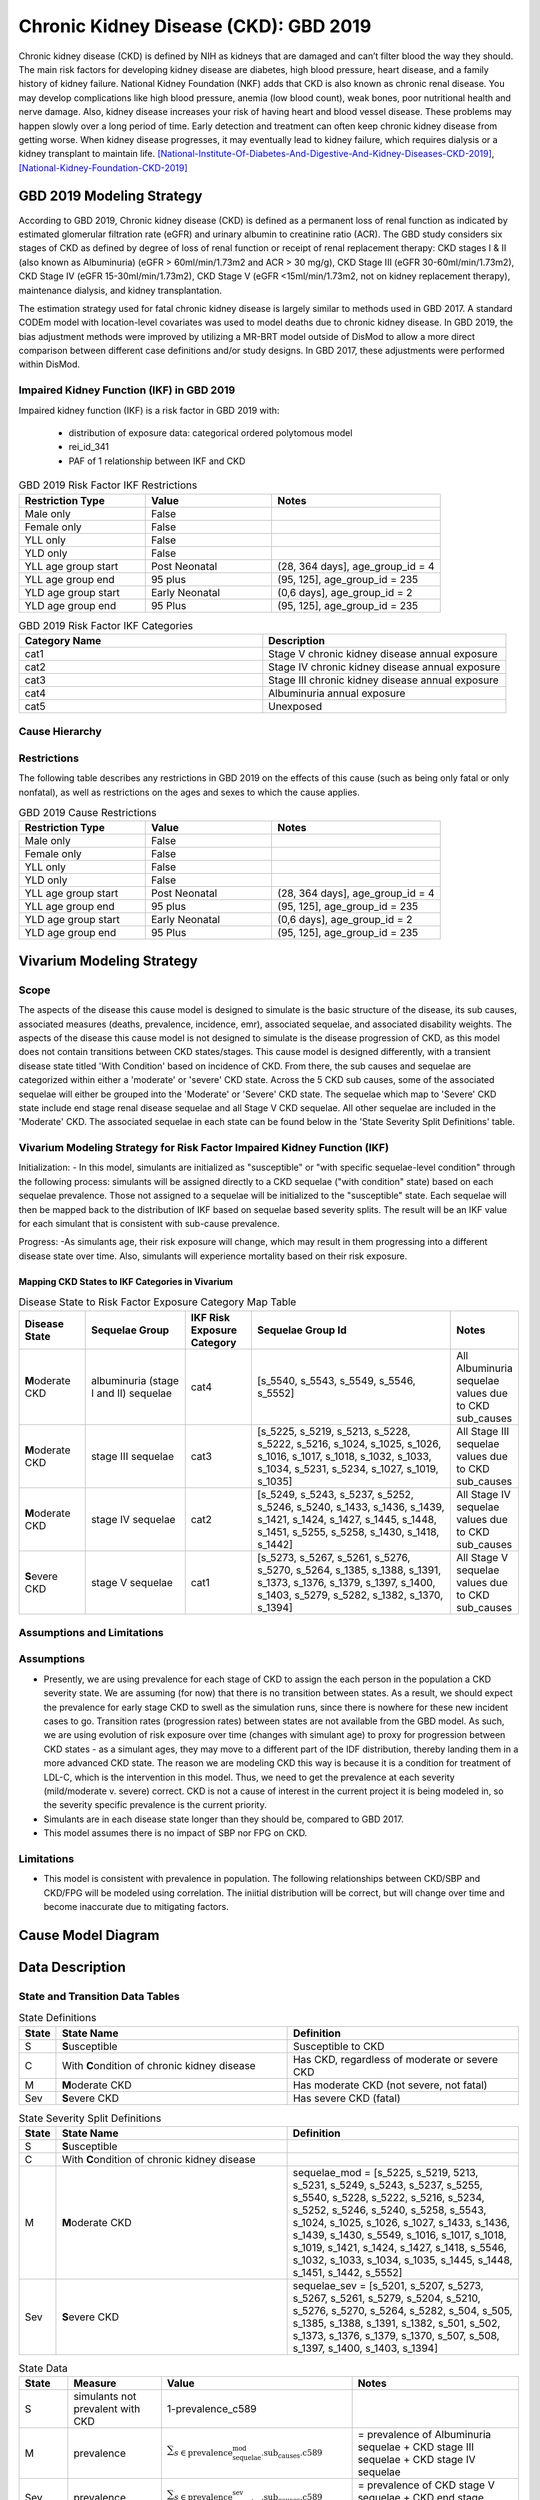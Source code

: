 .. _2019_cause_ckd:

======================================
Chronic Kidney Disease (CKD): GBD 2019
======================================

Chronic kidney disease (CKD) is defined by NIH as kidneys that are damaged and can’t filter blood the way they should. The main risk factors for developing kidney disease are diabetes, high blood pressure, heart disease, and a family history of kidney failure. National Kidney Foundation (NKF) adds that CKD is also known as chronic renal disease. You may develop complications like high blood pressure, anemia (low blood count), weak bones, poor nutritional health and nerve damage. Also, kidney disease increases your risk of having heart and blood vessel disease. These problems may happen slowly over a long period of time. Early detection and treatment can often keep chronic kidney disease from getting worse. When kidney disease progresses, it may eventually lead to kidney failure, which requires dialysis or a kidney transplant to maintain life. [National-Institute-Of-Diabetes-And-Digestive-And-Kidney-Diseases-CKD-2019]_, [National-Kidney-Foundation-CKD-2019]_

GBD 2019 Modeling Strategy
--------------------------

According to GBD 2019, Chronic kidney disease (CKD) is defined as a permanent loss of renal function as indicated by estimated glomerular filtration rate (eGFR) and urinary albumin to creatinine ratio (ACR). The GBD study considers six stages of CKD as defined by degree of loss of renal function or receipt of renal replacement therapy: CKD stages I & II (also known as Albuminuria) (eGFR > 60ml/min/1.73m2 and ACR > 30 mg/g), CKD Stage III (eGFR 30-60ml/min/1.73m2), CKD Stage IV (eGFR 15-30ml/min/1.73m2), CKD Stage V (eGFR <15ml/min/1.73m2, not on kidney replacement therapy), maintenance dialysis, and kidney transplantation.

The estimation strategy used for fatal chronic kidney disease is largely similar to methods used in GBD
2017. A standard CODEm model with location-level covariates was used to model deaths due to chronic
kidney disease. In GBD 2019, the bias adjustment methods were improved by utilizing a MR-BRT model outside of DisMod
to allow a more direct comparison between different case definitions and/or study designs. In GBD 2017,
these adjustments were performed within DisMod.

Impaired Kidney Function (IKF) in GBD 2019
++++++++++++++++++++++++++++++++++++++++++

Impaired kidney function (IKF) is a risk factor in GBD 2019 with:

  * distribution of exposure data: categorical ordered polytomous model

  * rei_id_341
  
  * PAF of 1 relationship between IKF and CKD 

.. list-table:: GBD 2019 Risk Factor IKF Restrictions
   :widths: 15 15 20
   :header-rows: 1

   * - Restriction Type
     - Value
     - Notes
   * - Male only
     - False
     -
   * - Female only
     - False
     -
   * - YLL only
     - False
     -
   * - YLD only
     - False
     -
   * - YLL age group start
     - Post Neonatal
     - (28, 364 days], age_group_id = 4
   * - YLL age group end
     - 95 plus
     - (95, 125], age_group_id = 235
   * - YLD age group start
     - Early Neonatal
     - (0,6 days], age_group_id = 2
   * - YLD age group end
     - 95 Plus
     - (95, 125], age_group_id = 235

.. list-table:: GBD 2019 Risk Factor IKF Categories
   :widths: 15 15 
   :header-rows: 1

   * - Category Name
     - Description
   * - cat1
     - Stage V chronic kidney disease annual exposure
   * - cat2
     - Stage IV chronic kidney disease annual exposure
   * - cat3
     - Stage III chronic kidney disease annual exposure
   * - cat4
     - Albuminuria annual exposure
   * - cat5
     - Unexposed

Cause Hierarchy
+++++++++++++++

.. image:: cause_hierarchy_ckd.svg

Restrictions
++++++++++++

The following table describes any restrictions in GBD 2019 on the effects of
this cause (such as being only fatal or only nonfatal), as well as restrictions
on the ages and sexes to which the cause applies.

.. list-table:: GBD 2019 Cause Restrictions
   :widths: 15 15 20
   :header-rows: 1

   * - Restriction Type
     - Value
     - Notes
   * - Male only
     - False
     -
   * - Female only
     - False
     -
   * - YLL only
     - False
     - 
   * - YLD only
     - False
     - 
   * - YLL age group start
     - Post Neonatal
     - (28, 364 days], age_group_id = 4
   * - YLL age group end
     - 95 plus
     - (95, 125], age_group_id = 235
   * - YLD age group start
     - Early Neonatal
     - (0,6 days], age_group_id = 2
   * - YLD age group end
     - 95 Plus
     - (95, 125], age_group_id = 235

Vivarium Modeling Strategy
--------------------------
.. todo:: Meet with RT if the cause model design should be replicated from GBD 2017 or if this will need to be adjusted, for the MM use case.

Scope
+++++

The aspects of the disease this cause model is designed to simulate is the basic structure of the disease, its sub causes, associated measures (deaths, prevalence, incidence, emr), associated sequelae, and associated disability weights. The aspects of the disease this cause model is not designed to simulate is the disease progression of CKD, as this model does not contain transitions between CKD states/stages. This cause model is designed differently, with a transient disease state titled 'With Condition' based on incidence of CKD. From there, the sub causes and sequelae are categorized within either a 'moderate' or 'severe' CKD state. Across the 5 CKD sub causes, some of the associated sequelae will either be grouped into the 'Moderate' or 'Severe' CKD state. The sequelae which map to 'Severe' CKD state include end stage renal disease sequelae and all Stage V CKD sequelae. All other sequelae are included in the 'Moderate' CKD. The associated sequelae in each state can be found below in the 'State Severity Split Definitions' table.

Vivarium Modeling Strategy for Risk Factor Impaired Kidney Function (IKF) 
+++++++++++++++++++++++++++++++++++++++++++++++++++++++++++++++++++++++++

Initialization:
- In this model, simulants are initialized as "susceptible" or "with specific sequelae-level condition" through the following process: simulants will be assigned directly to a CKD sequelae ("with condition" state) based on each sequelae prevalence. Those not assigned to a sequelae will be initialized to the "susceptible" state. Each sequelae will then be mapped back to the distribution of IKF based on sequelae based severity splits. The result will be an IKF value for each simulant that is consistent with sub-cause prevalence. 

Progress:
-As simulants age, their risk exposure will change, which may result in them progressing into a different disease state over time. Also, simulants will experience mortality based on their risk exposure.

Mapping CKD States to IKF Categories in Vivarium
~~~~~~~~~~~~~~~~~~~~~~~~~~~~~~~~~~~~~~~~~~~~~~~~

.. list-table:: Disease State to Risk Factor Exposure Category Map Table
   :widths: 10 15 10 30 10 
   :header-rows: 1

   * - Disease State 
     - Sequelae Group 
     - IKF Risk Exposure Category
     - Sequelae Group Id
     - Notes
   * - **M**\ oderate CKD
     - albuminuria (stage I and II) sequelae
     - cat4
     - [s_5540, s_5543, s_5549, s_5546, s_5552]
     - All Albuminuria sequelae values due to CKD sub_causes 
   * - **M**\ oderate CKD
     - stage III sequelae
     - cat3
     - [s_5225, s_5219, s_5213, s_5228, s_5222, s_5216, s_1024, s_1025, s_1026, s_1016, s_1017, s_1018, s_1032, s_1033, s_1034, s_5231, s_5234, s_1027, s_1019, s_1035]
     - All Stage III sequelae values due to CKD sub_causes
   * - **M**\ oderate CKD
     - stage IV sequelae
     - cat2
     - [s_5249, s_5243, s_5237, s_5252, s_5246, s_5240, s_1433, s_1436, s_1439, s_1421, s_1424, s_1427, s_1445, s_1448, s_1451, s_5255, s_5258, s_1430, s_1418, s_1442]
     - All Stage IV sequelae values due to CKD sub_causes
   * - **S**\ evere CKD
     - stage V sequelae
     - cat1
     - [s_5273, s_5267, s_5261, s_5276, s_5270, s_5264, s_1385, s_1388, s_1391, s_1373, s_1376, s_1379, s_1397, s_1400, s_1403, s_5279, s_5282, s_1382, s_1370, s_1394]
     - All Stage V sequelae values due to CKD sub_causes

Assumptions and Limitations
+++++++++++++++++++++++++++

Assumptions
+++++++++++

- Presently, we are using prevalence for each stage of CKD to assign the each person in the population a CKD severity state. We are assuming (for now) that there is no transition between states. As a result, we should expect the prevalence for early stage CKD to swell as the simulation runs, since there is nowhere for these new incident cases to go. Transition rates (progression rates) between states are not available from the GBD model. As such, we are using evolution of risk exposure over time (changes with simulant age) to proxy for progression between CKD states - as a simulant ages, they may move to a different part of the IDF distribution, thereby landing them in a more advanced CKD state. The reason we are modeling CKD this way is because it is a condition for treatment of LDL-C, which is the intervention in this model. Thus, we need to get the prevalence at each severity (mild/moderate v. severe) correct. CKD is not a cause of interest in the current project it is being modeled in, so the severity specific prevalence is the current priority.

- Simulants are in each disease state longer than they should be, compared to GBD 2017. 

- This model assumes there is no impact of SBP nor FPG on CKD.

Limitations
+++++++++++

- This model is consistent with prevalence in population. The following relationships between CKD/SBP and CKD/FPG will be modeled using correlation. The iniitial distribution will be correct, but will change over time and become inaccurate due to mitigating factors.

Cause Model Diagram
-------------------

.. image:: cause_model_ckd.svg


Data Description
----------------

State and Transition Data Tables
++++++++++++++++++++++++++++++++

.. list-table:: State Definitions
   :widths: 1, 10, 10
   :header-rows: 1

   * - State
     - State Name
     - Definition
   * - S
     - **S**\ usceptible
     - Susceptible to CKD
   * - C
     - With **C**\ ondition of chronic kidney disease
     - Has CKD, regardless of moderate or severe CKD
   * - M
     - **M**\ oderate CKD
     - Has moderate CKD (not severe, not fatal)
   * - Sev
     - **S**\ evere CKD
     - Has severe CKD (fatal)

.. list-table:: State Severity Split Definitions
   :widths: 1, 10, 10
   :header-rows: 1

   * - State
     - State Name
     - Definition
   * - S
     - **S**\ usceptible
     - 
   * - C
     - With **C**\ ondition of chronic kidney disease
     - 
   * - M
     - **M**\ oderate CKD
     - sequelae_mod = [s_5225, s_5219, 5213, s_5231, s_5249, s_5243, s_5237, s_5255, s_5540, s_5228, s_5222, s_5216, s_5234, s_5252, s_5246, s_5240, s_5258, s_5543, s_1024, s_1025, s_1026, s_1027, s_1433, s_1436, s_1439, s_1430, s_5549, s_1016, s_1017, s_1018, s_1019, s_1421, s_1424, s_1427, s_1418, s_5546, s_1032, s_1033, s_1034, s_1035, s_1445, s_1448, s_1451, s_1442, s_5552] 
   * - Sev
     - **S**\ evere CKD
     - sequelae_sev = [s_5201, s_5207, s_5273, s_5267, s_5261, s_5279, s_5204, s_5210, s_5276, s_5270, s_5264, s_5282, s_504, s_505, s_1385, s_1388, s_1391, s_1382, s_501, s_502, s_1373, s_1376, s_1379, s_1370, s_507, s_508, s_1397, s_1400, s_1403, s_1394] 
.. list-table:: State Data
   :widths: 5 10 10 20
   :header-rows: 1

   * - State
     - Measure
     - Value
     - Notes
   * - S
     - simulants not prevalent with CKD
     - 1-prevalence_c589
     -
   * - M
     - prevalence
     - :math:`{\sum_{s\in \text{prevalence_sequelae_mod.sub_causes.c589}}}`
     - = prevalence of Albuminuria sequelae + CKD stage III sequelae + CKD stage IV sequelae
   * - Sev
     - prevalence
     - :math:`{\sum_{s\in \text{prevalence_sequelae_sev.sub_causes.c589}}}`
     - = prevalence of CKD stage V sequelae + CKD end stage sequelae
   * - cat1
     - excess mortality rate (EMR) of cat1
     - :math:`\frac{\text{CSMR*_c589}}{\text{prevalencec589}}`
     - = CSMR (* indicates calculated below) of CKD / prevalence of CKD
   * - cat2
     - excess mortality rate (EMR) of cat2
     - :math:`\frac{\text{CSMR*_c589}}{\text{prevalencec589}}`
     - = CSMR (* indicates calculated below) of CKD / prevalence of CKD
   * - cat3
     - excess mortality rate (EMR) of cat3
     - :math:`\frac{\text{CSMR*_c589}}{\text{prevalencec589}}`
     - = CSMR (* indicates calculated below) of CKD / prevalence of CKD
   * - cat4
     - excess mortality rate (EMR) of cat4
     - :math:`\frac{\text{CSMR*_c589}}{\text{prevalencec589}}`
     - = CSMR (* indicates calculated below) of CKD / prevalence of CKD
   * - cat5
     - excess mortality rate (EMR) of cat4
     - 0
     - this equals 0 because the disease state mapped to this is 'susceptible'
   * - M
     - excess mortality rate (EMR) of moderate CKD
     - :math:`\frac{\text{CSMR*_c589}}{\text{prevalencec589}}`
     - = CSMR (* indicates calculated below) of CKD / prevalence of CKD
   * - cat1
     - disability weight
     - :math:`\frac{{\sum_{sequelae\in \text{cat1}}} \scriptstyle{\text{disability_weight}_s \times\ \text{prevalence}_s}}{{\sum_{sequelae\in \text{cat1}} \scriptstyle{\text{prevalence}_s}}}`
     - disability weight for IKF cat1 (sequelae mapped to IKF cat1)
   * - cat2
     - disability weight
     - :math:`\frac{{\sum_{sequelae\in \text{cat2}}} \scriptstyle{\text{disability_weight}_s \times\ \text{prevalence}_s}}{{\sum_{sequelae\in \text{cat2}} \scriptstyle{\text{prevalence}_s}}}`
     - disability weight for IKF cat2 (sequelae mapped to IKF cat2)
   * - cat3
     - disability weight
     - :math:`\frac{{\sum_{sequelae\in \text{cat3}}} \scriptstyle{\text{disability_weight}_s \times\ \text{prevalence}_s}}{{\sum_{sequelae\in \text{cat3}} \scriptstyle{\text{prevalence}_s}}}`
     - disability weight for IKF cat3 (sequelae mapped to IKF cat3)
   * - cat4
     - disability weight
     - :math:`\frac{{\sum_{sequelae\in \text{cat4}}} \scriptstyle{\text{disability_weight}_s \times\ \text{prevalence}_s}}{{\sum_{sequelae\in \text{cat4}} \scriptstyle{\text{prevalence}_s}}}`
     - disability weight for IKF cat4 (sequelae mapped to IKF cat4)
   * - cat5
     - disability weight
     - 0
     - this equals 0 because the disease state mapped to this is 'susceptible'
   * - All
     - cause-specific mortality rate
     - :math:`\frac{\text{deaths_c589}}{\text{population}}`
     - calculated CSMR, not a direct input from GBD 2017


.. list-table:: Data Sources and Definitions
   :widths: 10 10 20 20
   :header-rows: 1

   * - Variable
     - Source
     - Description
     - Notes
   * - prevalence_c589
     - como
     - prevalence of chronic kidney disease
     -
   * - deaths_c589
     - codcorrect
     - Count of deaths due to chronic kidney disease
     - 
   * - population
     - demography
     - Mid-year population for given sex/age/year/location
     - 
   * - prevalence_s{sid}
     - como
     - Prevalence of sequela with id {id}
     - 
   * - disability_weight_s{sid}
     - YLD appendix
     - Disability weight of sequela with id {id}
     - 
   * - risk_exposure_rei_id_341
     - exposure
     - risk exposure of IKF 
     - 
   * - relative_risk_rei_id_341
     - exposure
     - relative risk of IKF and affected causes
     -
   * - paf_rei_id_341
     - burdenator
     - PAF of IKF 
     - 

        
Validation Criteria
-------------------

.. todo:: Add Validation Criteria


References
----------

.. [National-Institute-Of-Diabetes-And-Digestive-And-Kidney-Diseases-CKD-2019]
    Retrieved 7 Feb 2020.
    https://www.niddk.nih.gov/health-information/kidney-disease/chronic-kidney-disease-ckd
  
.. [National-Kidney-Foundation-CKD-2019]
    Retrieved 7 Feb 2020.
    https://www.kidney.org/atoz/content/about-chronic-kidney-disease